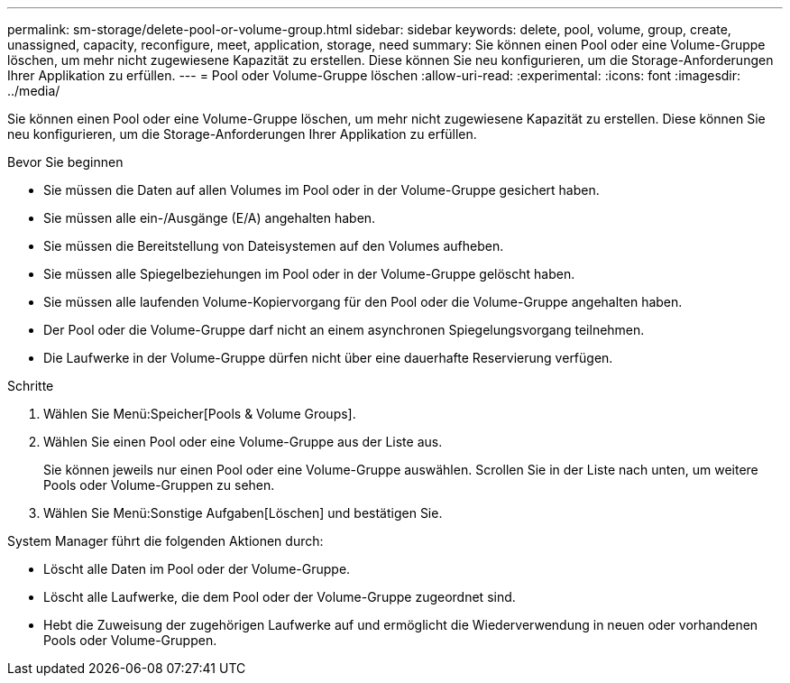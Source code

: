 ---
permalink: sm-storage/delete-pool-or-volume-group.html 
sidebar: sidebar 
keywords: delete, pool, volume, group, create, unassigned, capacity, reconfigure, meet, application, storage, need 
summary: Sie können einen Pool oder eine Volume-Gruppe löschen, um mehr nicht zugewiesene Kapazität zu erstellen. Diese können Sie neu konfigurieren, um die Storage-Anforderungen Ihrer Applikation zu erfüllen. 
---
= Pool oder Volume-Gruppe löschen
:allow-uri-read: 
:experimental: 
:icons: font
:imagesdir: ../media/


[role="lead"]
Sie können einen Pool oder eine Volume-Gruppe löschen, um mehr nicht zugewiesene Kapazität zu erstellen. Diese können Sie neu konfigurieren, um die Storage-Anforderungen Ihrer Applikation zu erfüllen.

.Bevor Sie beginnen
* Sie müssen die Daten auf allen Volumes im Pool oder in der Volume-Gruppe gesichert haben.
* Sie müssen alle ein-/Ausgänge (E/A) angehalten haben.
* Sie müssen die Bereitstellung von Dateisystemen auf den Volumes aufheben.
* Sie müssen alle Spiegelbeziehungen im Pool oder in der Volume-Gruppe gelöscht haben.
* Sie müssen alle laufenden Volume-Kopiervorgang für den Pool oder die Volume-Gruppe angehalten haben.
* Der Pool oder die Volume-Gruppe darf nicht an einem asynchronen Spiegelungsvorgang teilnehmen.
* Die Laufwerke in der Volume-Gruppe dürfen nicht über eine dauerhafte Reservierung verfügen.


.Schritte
. Wählen Sie Menü:Speicher[Pools & Volume Groups].
. Wählen Sie einen Pool oder eine Volume-Gruppe aus der Liste aus.
+
Sie können jeweils nur einen Pool oder eine Volume-Gruppe auswählen. Scrollen Sie in der Liste nach unten, um weitere Pools oder Volume-Gruppen zu sehen.

. Wählen Sie Menü:Sonstige Aufgaben[Löschen] und bestätigen Sie.


System Manager führt die folgenden Aktionen durch:

* Löscht alle Daten im Pool oder der Volume-Gruppe.
* Löscht alle Laufwerke, die dem Pool oder der Volume-Gruppe zugeordnet sind.
* Hebt die Zuweisung der zugehörigen Laufwerke auf und ermöglicht die Wiederverwendung in neuen oder vorhandenen Pools oder Volume-Gruppen.

